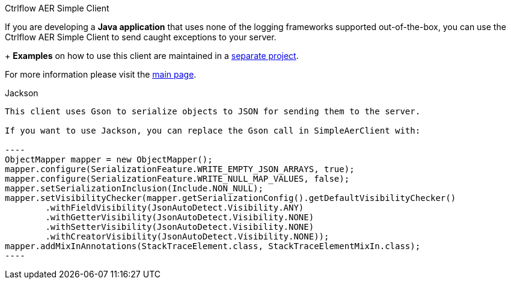 Ctrlflow AER Simple Client
==========================================

If you are developing a *Java application* that uses none of the logging frameworks supported out-of-the-box, you can use the Ctrlflow AER Simple Client to send caught exceptions to your server.
+
*Examples* on how to use this client are maintained in a https://github.com/codetrails/ctrlflow-aer-client-examples[separate project].

For more information please visit the https://github.com/codetrails/ctrlflow-aer-client[main page].

Jackson
--------

This client uses Gson to serialize objects to JSON for sending them to the server.

If you want to use Jackson, you can replace the Gson call in SimpleAerClient with:

----
ObjectMapper mapper = new ObjectMapper();
mapper.configure(SerializationFeature.WRITE_EMPTY_JSON_ARRAYS, true);
mapper.configure(SerializationFeature.WRITE_NULL_MAP_VALUES, false);
mapper.setSerializationInclusion(Include.NON_NULL);
mapper.setVisibilityChecker(mapper.getSerializationConfig().getDefaultVisibilityChecker()
	.withFieldVisibility(JsonAutoDetect.Visibility.ANY)
	.withGetterVisibility(JsonAutoDetect.Visibility.NONE)
	.withSetterVisibility(JsonAutoDetect.Visibility.NONE)
	.withCreatorVisibility(JsonAutoDetect.Visibility.NONE));
mapper.addMixInAnnotations(StackTraceElement.class, StackTraceElementMixIn.class);
----


